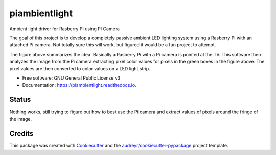 ===============================
piambientlight
===============================


.. image:: https://img.shields.io/pypi/v/piambientlight.svg
        :target: https://pypi.python.org/pypi/piambientlight

.. image:: https://img.shields.io/travis/coleslaw481/piambientlight.svg
        :target: https://travis-ci.org/coleslaw481/piambientlight

.. image:: https://readthedocs.org/projects/piambientlight/badge/?version=latest
        :target: https://piambientlight.readthedocs.io/en/latest/?badge=latest
        :alt: Documentation Status

.. image:: https://pyup.io/repos/github/coleslaw481/piambientlight/shield.svg
     :target: https://pyup.io/repos/github/coleslaw481/piambientlight/
     :alt: Updates


Ambient light driver for Rasberry PI using PI Camera

The goal of this project is to develop a completely passive ambient LED lighting system using a Rasberry Pi with an attached Pi camera. Not totally sure this will work, but figured it would be a fun project to attempt. 

.. image:: https://github.com/coleslaw481/piambientlight/blob/master/images/overview.png

The figure above summarizes the idea. Basically a Rasberry Pi with a Pi camera is pointed at the TV. This software then analyzes the image from the Pi camera extracting pixel color values for pixels in the green boxes in the figure above. The pixel values are then converted to color values on a LED light strip. 

* Free software: GNU General Public License v3
* Documentation: https://piambientlight.readthedocs.io.

Status
------

Nothing works, still trying to figure out how to best use the Pi camera and extract values of pixels around the fringe of the image.




Credits
---------

This package was created with Cookiecutter_ and the `audreyr/cookiecutter-pypackage`_ project template.

.. _Cookiecutter: https://github.com/audreyr/cookiecutter
.. _`audreyr/cookiecutter-pypackage`: https://github.com/audreyr/cookiecutter-pypackage

